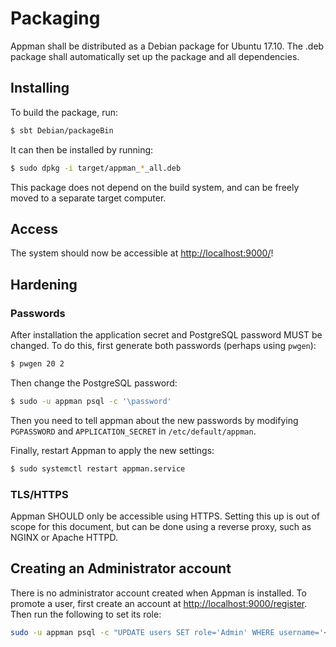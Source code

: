 * Packaging

  Appman shall be distributed as a Debian package for Ubuntu 17.10. The .deb
  package shall automatically set up the package and all dependencies.

** Installing

   To build the package, run:

   #+BEGIN_SRC bash
   $ sbt Debian/packageBin
   #+END_SRC

   It can then be installed by running:

   #+BEGIN_SRC bash
   $ sudo dpkg -i target/appman_*_all.deb
   #+END_SRC

   This package does not depend on the build system, and can be freely moved to
   a separate target computer.

** Access

   The system should now be accessible at [[http://localhost:9000/]]!

** Hardening

*** Passwords

    After installation the application secret and PostgreSQL password MUST
    be changed. To do this, first generate both passwords (perhaps using
    ~pwgen~):

    #+BEGIN_SRC bash
    $ pwgen 20 2
    #+END_SRC

    Then change the PostgreSQL password:

    #+BEGIN_SRC bash
    $ sudo -u appman psql -c '\password'
    #+END_SRC

    Then you need to tell appman about the new passwords by modifying
    ~PGPASSWORD~ and ~APPLICATION_SECRET~ in ~/etc/default/appman~.

    Finally, restart Appman to apply the new settings:

    #+BEGIN_SRC bash
    $ sudo systemctl restart appman.service
    #+END_SRC

*** TLS/HTTPS

    Appman SHOULD only be accessible using HTTPS. Setting this up is out of
    scope for this document, but can be done using a reverse proxy, such as
    NGINX or Apache HTTPD.

** Creating an Administrator account

   There is no administrator account created when Appman is installed. To
   promote a user, first create an account at [[http://localhost:9000/register]].
   Then run the following to set its role:

   #+BEGIN_SRC bash
   sudo -u appman psql -c "UPDATE users SET role='Admin' WHERE username='<YOUR_USERNAME>'"
   #+END_SRC
